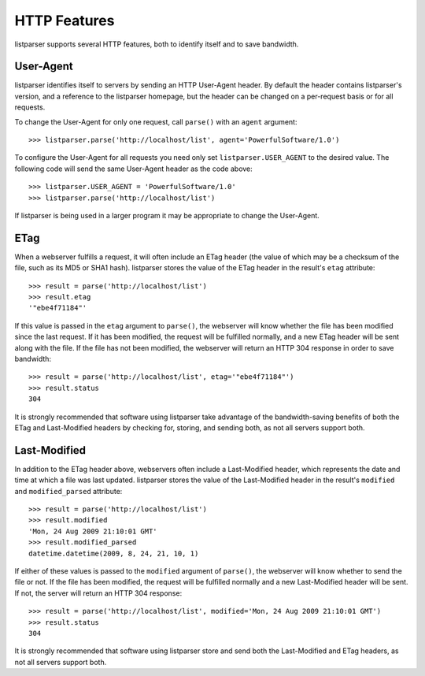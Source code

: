 HTTP Features
=============

listparser supports several HTTP features, both to identify itself and to save bandwidth.


User-Agent
----------

listparser identifies itself to servers by sending an HTTP User-Agent header. By default the header contains listparser's version, and a reference to the listparser homepage, but the header can be changed on a per-request basis or for all requests.

To change the User-Agent for only one request, call ``parse()`` with an ``agent`` argument::

    >>> listparser.parse('http://localhost/list', agent='PowerfulSoftware/1.0')

To configure the User-Agent for all requests you need only set ``listparser.USER_AGENT`` to the desired value. The following code will send the same User-Agent header as the code above::

    >>> listparser.USER_AGENT = 'PowerfulSoftware/1.0'
    >>> listparser.parse('http://localhost/list')

If listparser is being used in a larger program it may be appropriate to change the User-Agent.

..  seealso:: `User agent at Wikipedia <http://en.wikipedia.org/wiki/User_agent>`_


ETag
----

When a webserver fulfills a request, it will often include an ETag header (the value of which may be a checksum of the file, such as its MD5 or SHA1 hash). listparser stores the value of the ETag header in the result's ``etag`` attribute::

    >>> result = parse('http://localhost/list')
    >>> result.etag
    '"ebe4f71184"'

If this value is passed in the ``etag`` argument to ``parse()``, the webserver will know whether the file has been modified since the last request. If it has been modified, the request will be fulfilled normally, and a new ETag header will be sent along with the file. If the file has not been modified, the webserver will return an HTTP 304 response in order to save bandwidth::

    >>> result = parse('http://localhost/list', etag='"ebe4f71184"')
    >>> result.status
    304

It is strongly recommended that software using listparser take advantage of the bandwidth-saving benefits of both the ETag and Last-Modified headers by checking for, storing, and sending both, as not all servers support both.

..  seealso:: `HTTP Etag at Wikipedia <http://en.wikipedia.org/wiki/HTTP_ETag>`_


Last-Modified
-------------

In addition to the ETag header above, webservers often include a Last-Modified header, which represents the date and time at which a file was last updated. listparser stores the value of the Last-Modified header in the result's ``modified`` and ``modified_parsed`` attribute::

    >>> result = parse('http://localhost/list')
    >>> result.modified
    'Mon, 24 Aug 2009 21:10:01 GMT'
    >>> result.modified_parsed
    datetime.datetime(2009, 8, 24, 21, 10, 1)

If either of these values is passed to the ``modified`` argument of ``parse()``, the webserver will know whether to send the file or not. If the file has been modified, the request will be fulfilled normally and a new Last-Modified header will be sent. If not, the server will return an HTTP 304 response::

    >>> result = parse('http://localhost/list', modified='Mon, 24 Aug 2009 21:10:01 GMT')
    >>> result.status
    304

It is strongly recommended that software using listparser store and send both the Last-Modified and ETag headers, as not all servers support both.
